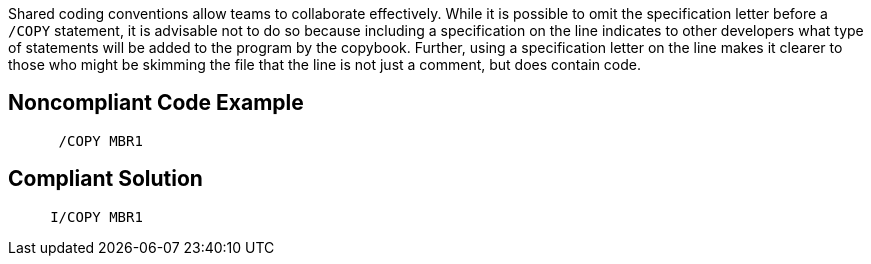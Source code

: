 Shared coding conventions allow teams to collaborate effectively. While it is possible to omit the specification letter before a ``++/COPY++`` statement, it is advisable not to do so because including a specification on the line indicates to other developers what type of statements will be added to the program by the copybook. Further, using a specification letter on the line makes it clearer to those who might be skimming the file that the line is not just a comment, but does contain code.

== Noncompliant Code Example

----
      /COPY MBR1
----

== Compliant Solution

----
     I/COPY MBR1
----
